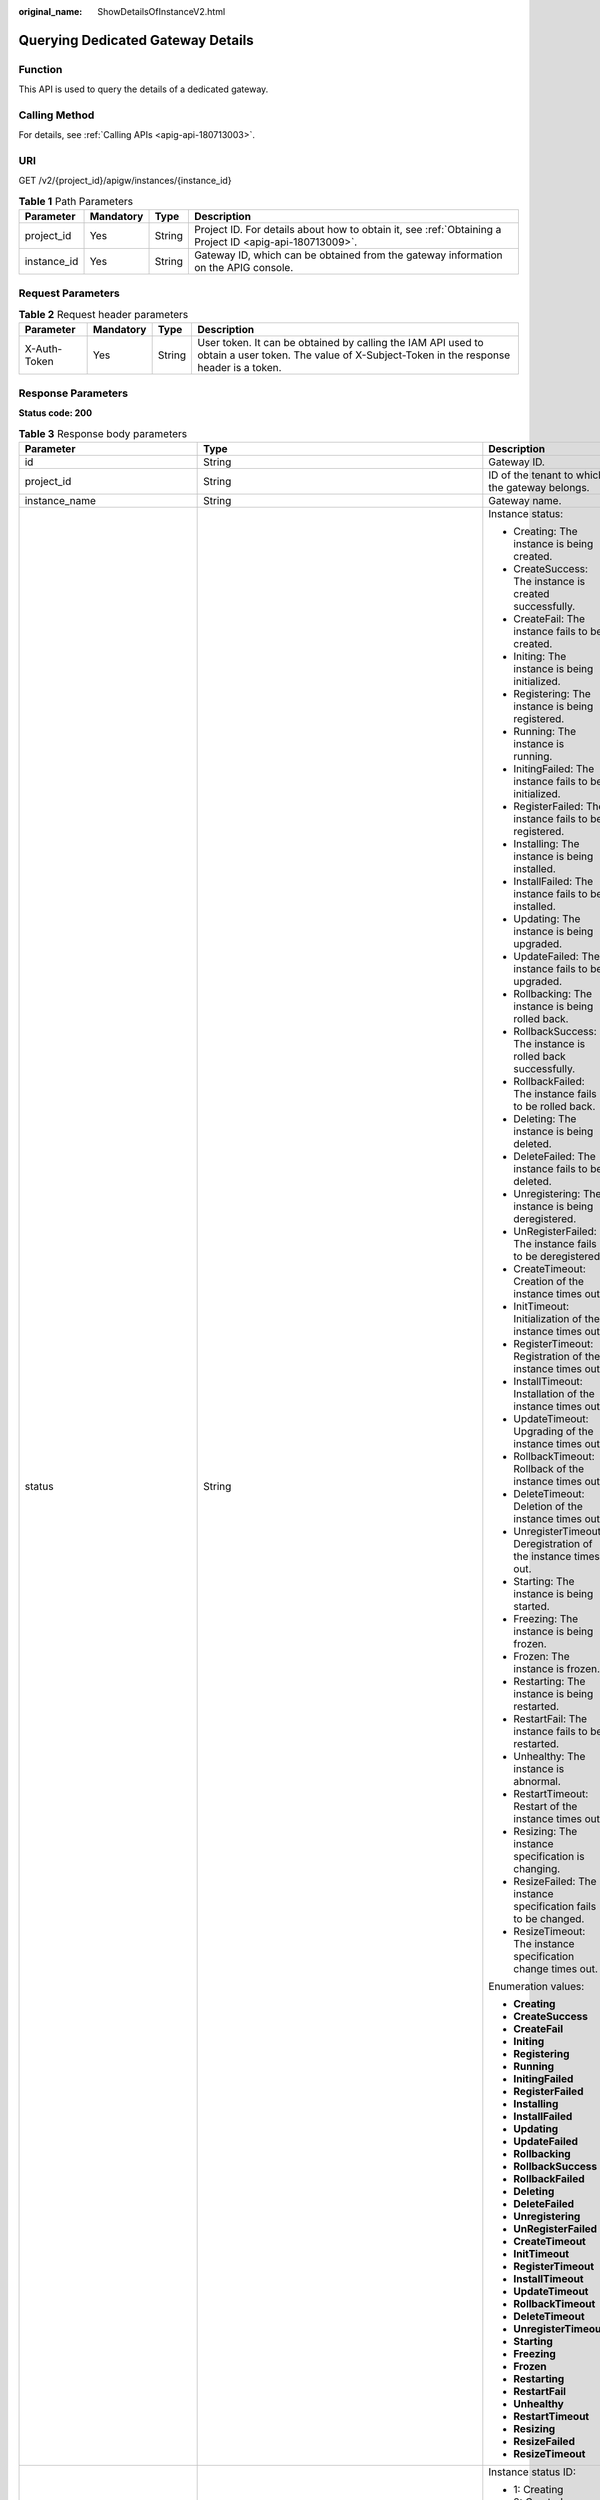 :original_name: ShowDetailsOfInstanceV2.html

.. _ShowDetailsOfInstanceV2:

Querying Dedicated Gateway Details
==================================

Function
--------

This API is used to query the details of a dedicated gateway.

Calling Method
--------------

For details, see :ref:`Calling APIs <apig-api-180713003>`.

URI
---

GET /v2/{project_id}/apigw/instances/{instance_id}

.. table:: **Table 1** Path Parameters

   +-------------+-----------+--------+---------------------------------------------------------------------------------------------------------+
   | Parameter   | Mandatory | Type   | Description                                                                                             |
   +=============+===========+========+=========================================================================================================+
   | project_id  | Yes       | String | Project ID. For details about how to obtain it, see :ref:`Obtaining a Project ID <apig-api-180713009>`. |
   +-------------+-----------+--------+---------------------------------------------------------------------------------------------------------+
   | instance_id | Yes       | String | Gateway ID, which can be obtained from the gateway information on the APIG console.                     |
   +-------------+-----------+--------+---------------------------------------------------------------------------------------------------------+

Request Parameters
------------------

.. table:: **Table 2** Request header parameters

   +--------------+-----------+--------+----------------------------------------------------------------------------------------------------------------------------------------------------+
   | Parameter    | Mandatory | Type   | Description                                                                                                                                        |
   +==============+===========+========+====================================================================================================================================================+
   | X-Auth-Token | Yes       | String | User token. It can be obtained by calling the IAM API used to obtain a user token. The value of X-Subject-Token in the response header is a token. |
   +--------------+-----------+--------+----------------------------------------------------------------------------------------------------------------------------------------------------+

Response Parameters
-------------------

**Status code: 200**

.. table:: **Table 3** Response body parameters

   +---------------------------------+-----------------------------------------------------------------------------------------------+----------------------------------------------------------------------------------------------------------------------------------------------------------------------------------------------------------------------------------------------------------------------------------------------------------+
   | Parameter                       | Type                                                                                          | Description                                                                                                                                                                                                                                                                                              |
   +=================================+===============================================================================================+==========================================================================================================================================================================================================================================================================================================+
   | id                              | String                                                                                        | Gateway ID.                                                                                                                                                                                                                                                                                              |
   +---------------------------------+-----------------------------------------------------------------------------------------------+----------------------------------------------------------------------------------------------------------------------------------------------------------------------------------------------------------------------------------------------------------------------------------------------------------+
   | project_id                      | String                                                                                        | ID of the tenant to which the gateway belongs.                                                                                                                                                                                                                                                           |
   +---------------------------------+-----------------------------------------------------------------------------------------------+----------------------------------------------------------------------------------------------------------------------------------------------------------------------------------------------------------------------------------------------------------------------------------------------------------+
   | instance_name                   | String                                                                                        | Gateway name.                                                                                                                                                                                                                                                                                            |
   +---------------------------------+-----------------------------------------------------------------------------------------------+----------------------------------------------------------------------------------------------------------------------------------------------------------------------------------------------------------------------------------------------------------------------------------------------------------+
   | status                          | String                                                                                        | Instance status:                                                                                                                                                                                                                                                                                         |
   |                                 |                                                                                               |                                                                                                                                                                                                                                                                                                          |
   |                                 |                                                                                               | -  Creating: The instance is being created.                                                                                                                                                                                                                                                              |
   |                                 |                                                                                               | -  CreateSuccess: The instance is created successfully.                                                                                                                                                                                                                                                  |
   |                                 |                                                                                               | -  CreateFail: The instance fails to be created.                                                                                                                                                                                                                                                         |
   |                                 |                                                                                               | -  Initing: The instance is being initialized.                                                                                                                                                                                                                                                           |
   |                                 |                                                                                               | -  Registering: The instance is being registered.                                                                                                                                                                                                                                                        |
   |                                 |                                                                                               | -  Running: The instance is running.                                                                                                                                                                                                                                                                     |
   |                                 |                                                                                               | -  InitingFailed: The instance fails to be initialized.                                                                                                                                                                                                                                                  |
   |                                 |                                                                                               | -  RegisterFailed: The instance fails to be registered.                                                                                                                                                                                                                                                  |
   |                                 |                                                                                               | -  Installing: The instance is being installed.                                                                                                                                                                                                                                                          |
   |                                 |                                                                                               | -  InstallFailed: The instance fails to be installed.                                                                                                                                                                                                                                                    |
   |                                 |                                                                                               | -  Updating: The instance is being upgraded.                                                                                                                                                                                                                                                             |
   |                                 |                                                                                               | -  UpdateFailed: The instance fails to be upgraded.                                                                                                                                                                                                                                                      |
   |                                 |                                                                                               | -  Rollbacking: The instance is being rolled back.                                                                                                                                                                                                                                                       |
   |                                 |                                                                                               | -  RollbackSuccess: The instance is rolled back successfully.                                                                                                                                                                                                                                            |
   |                                 |                                                                                               | -  RollbackFailed: The instance fails to be rolled back.                                                                                                                                                                                                                                                 |
   |                                 |                                                                                               | -  Deleting: The instance is being deleted.                                                                                                                                                                                                                                                              |
   |                                 |                                                                                               | -  DeleteFailed: The instance fails to be deleted.                                                                                                                                                                                                                                                       |
   |                                 |                                                                                               | -  Unregistering: The instance is being deregistered.                                                                                                                                                                                                                                                    |
   |                                 |                                                                                               | -  UnRegisterFailed: The instance fails to be deregistered.                                                                                                                                                                                                                                              |
   |                                 |                                                                                               | -  CreateTimeout: Creation of the instance times out.                                                                                                                                                                                                                                                    |
   |                                 |                                                                                               | -  InitTimeout: Initialization of the instance times out.                                                                                                                                                                                                                                                |
   |                                 |                                                                                               | -  RegisterTimeout: Registration of the instance times out.                                                                                                                                                                                                                                              |
   |                                 |                                                                                               | -  InstallTimeout: Installation of the instance times out.                                                                                                                                                                                                                                               |
   |                                 |                                                                                               | -  UpdateTimeout: Upgrading of the instance times out.                                                                                                                                                                                                                                                   |
   |                                 |                                                                                               | -  RollbackTimeout: Rollback of the instance times out.                                                                                                                                                                                                                                                  |
   |                                 |                                                                                               | -  DeleteTimeout: Deletion of the instance times out.                                                                                                                                                                                                                                                    |
   |                                 |                                                                                               | -  UnregisterTimeout: Deregistration of the instance times out.                                                                                                                                                                                                                                          |
   |                                 |                                                                                               | -  Starting: The instance is being started.                                                                                                                                                                                                                                                              |
   |                                 |                                                                                               | -  Freezing: The instance is being frozen.                                                                                                                                                                                                                                                               |
   |                                 |                                                                                               | -  Frozen: The instance is frozen.                                                                                                                                                                                                                                                                       |
   |                                 |                                                                                               | -  Restarting: The instance is being restarted.                                                                                                                                                                                                                                                          |
   |                                 |                                                                                               | -  RestartFail: The instance fails to be restarted.                                                                                                                                                                                                                                                      |
   |                                 |                                                                                               | -  Unhealthy: The instance is abnormal.                                                                                                                                                                                                                                                                  |
   |                                 |                                                                                               | -  RestartTimeout: Restart of the instance times out.                                                                                                                                                                                                                                                    |
   |                                 |                                                                                               | -  Resizing: The instance specification is changing.                                                                                                                                                                                                                                                     |
   |                                 |                                                                                               | -  ResizeFailed: The instance specification fails to be changed.                                                                                                                                                                                                                                         |
   |                                 |                                                                                               | -  ResizeTimeout: The instance specification change times out.                                                                                                                                                                                                                                           |
   |                                 |                                                                                               |                                                                                                                                                                                                                                                                                                          |
   |                                 |                                                                                               | Enumeration values:                                                                                                                                                                                                                                                                                      |
   |                                 |                                                                                               |                                                                                                                                                                                                                                                                                                          |
   |                                 |                                                                                               | -  **Creating**                                                                                                                                                                                                                                                                                          |
   |                                 |                                                                                               | -  **CreateSuccess**                                                                                                                                                                                                                                                                                     |
   |                                 |                                                                                               | -  **CreateFail**                                                                                                                                                                                                                                                                                        |
   |                                 |                                                                                               | -  **Initing**                                                                                                                                                                                                                                                                                           |
   |                                 |                                                                                               | -  **Registering**                                                                                                                                                                                                                                                                                       |
   |                                 |                                                                                               | -  **Running**                                                                                                                                                                                                                                                                                           |
   |                                 |                                                                                               | -  **InitingFailed**                                                                                                                                                                                                                                                                                     |
   |                                 |                                                                                               | -  **RegisterFailed**                                                                                                                                                                                                                                                                                    |
   |                                 |                                                                                               | -  **Installing**                                                                                                                                                                                                                                                                                        |
   |                                 |                                                                                               | -  **InstallFailed**                                                                                                                                                                                                                                                                                     |
   |                                 |                                                                                               | -  **Updating**                                                                                                                                                                                                                                                                                          |
   |                                 |                                                                                               | -  **UpdateFailed**                                                                                                                                                                                                                                                                                      |
   |                                 |                                                                                               | -  **Rollbacking**                                                                                                                                                                                                                                                                                       |
   |                                 |                                                                                               | -  **RollbackSuccess**                                                                                                                                                                                                                                                                                   |
   |                                 |                                                                                               | -  **RollbackFailed**                                                                                                                                                                                                                                                                                    |
   |                                 |                                                                                               | -  **Deleting**                                                                                                                                                                                                                                                                                          |
   |                                 |                                                                                               | -  **DeleteFailed**                                                                                                                                                                                                                                                                                      |
   |                                 |                                                                                               | -  **Unregistering**                                                                                                                                                                                                                                                                                     |
   |                                 |                                                                                               | -  **UnRegisterFailed**                                                                                                                                                                                                                                                                                  |
   |                                 |                                                                                               | -  **CreateTimeout**                                                                                                                                                                                                                                                                                     |
   |                                 |                                                                                               | -  **InitTimeout**                                                                                                                                                                                                                                                                                       |
   |                                 |                                                                                               | -  **RegisterTimeout**                                                                                                                                                                                                                                                                                   |
   |                                 |                                                                                               | -  **InstallTimeout**                                                                                                                                                                                                                                                                                    |
   |                                 |                                                                                               | -  **UpdateTimeout**                                                                                                                                                                                                                                                                                     |
   |                                 |                                                                                               | -  **RollbackTimeout**                                                                                                                                                                                                                                                                                   |
   |                                 |                                                                                               | -  **DeleteTimeout**                                                                                                                                                                                                                                                                                     |
   |                                 |                                                                                               | -  **UnregisterTimeout**                                                                                                                                                                                                                                                                                 |
   |                                 |                                                                                               | -  **Starting**                                                                                                                                                                                                                                                                                          |
   |                                 |                                                                                               | -  **Freezing**                                                                                                                                                                                                                                                                                          |
   |                                 |                                                                                               | -  **Frozen**                                                                                                                                                                                                                                                                                            |
   |                                 |                                                                                               | -  **Restarting**                                                                                                                                                                                                                                                                                        |
   |                                 |                                                                                               | -  **RestartFail**                                                                                                                                                                                                                                                                                       |
   |                                 |                                                                                               | -  **Unhealthy**                                                                                                                                                                                                                                                                                         |
   |                                 |                                                                                               | -  **RestartTimeout**                                                                                                                                                                                                                                                                                    |
   |                                 |                                                                                               | -  **Resizing**                                                                                                                                                                                                                                                                                          |
   |                                 |                                                                                               | -  **ResizeFailed**                                                                                                                                                                                                                                                                                      |
   |                                 |                                                                                               | -  **ResizeTimeout**                                                                                                                                                                                                                                                                                     |
   +---------------------------------+-----------------------------------------------------------------------------------------------+----------------------------------------------------------------------------------------------------------------------------------------------------------------------------------------------------------------------------------------------------------------------------------------------------------+
   | instance_status                 | Integer                                                                                       | Instance status ID:                                                                                                                                                                                                                                                                                      |
   |                                 |                                                                                               |                                                                                                                                                                                                                                                                                                          |
   |                                 |                                                                                               | -  1: Creating                                                                                                                                                                                                                                                                                           |
   |                                 |                                                                                               | -  2: Created successfully                                                                                                                                                                                                                                                                               |
   |                                 |                                                                                               | -  3: Creation failed                                                                                                                                                                                                                                                                                    |
   |                                 |                                                                                               | -  4: Initializing                                                                                                                                                                                                                                                                                       |
   |                                 |                                                                                               | -  5: Registering                                                                                                                                                                                                                                                                                        |
   |                                 |                                                                                               | -  6: Running                                                                                                                                                                                                                                                                                            |
   |                                 |                                                                                               | -  7: Initialization failed                                                                                                                                                                                                                                                                              |
   |                                 |                                                                                               | -  8: Registration failed                                                                                                                                                                                                                                                                                |
   |                                 |                                                                                               | -  10: Installing                                                                                                                                                                                                                                                                                        |
   |                                 |                                                                                               | -  11: Installation failed                                                                                                                                                                                                                                                                               |
   |                                 |                                                                                               | -  12: Upgrading                                                                                                                                                                                                                                                                                         |
   |                                 |                                                                                               | -  13: Upgrade failed                                                                                                                                                                                                                                                                                    |
   |                                 |                                                                                               | -  20: Rolling back                                                                                                                                                                                                                                                                                      |
   |                                 |                                                                                               | -  21: Rolled back                                                                                                                                                                                                                                                                                       |
   |                                 |                                                                                               | -  22: Rollback failed                                                                                                                                                                                                                                                                                   |
   |                                 |                                                                                               | -  23: Deleting                                                                                                                                                                                                                                                                                          |
   |                                 |                                                                                               | -  24: Deletion failed                                                                                                                                                                                                                                                                                   |
   |                                 |                                                                                               | -  25: Deregistering                                                                                                                                                                                                                                                                                     |
   |                                 |                                                                                               | -  26: Deregistration failed                                                                                                                                                                                                                                                                             |
   |                                 |                                                                                               | -  27: Creation timed out                                                                                                                                                                                                                                                                                |
   |                                 |                                                                                               | -  28: Initialization timed out                                                                                                                                                                                                                                                                          |
   |                                 |                                                                                               | -  29: Registration timed out                                                                                                                                                                                                                                                                            |
   |                                 |                                                                                               | -  30: Installation timed out                                                                                                                                                                                                                                                                            |
   |                                 |                                                                                               | -  31: Upgrade timed out                                                                                                                                                                                                                                                                                 |
   |                                 |                                                                                               | -  32: Rollback timed out                                                                                                                                                                                                                                                                                |
   |                                 |                                                                                               | -  33: Deletion timed out                                                                                                                                                                                                                                                                                |
   |                                 |                                                                                               | -  34: Deregistration timed out                                                                                                                                                                                                                                                                          |
   |                                 |                                                                                               | -  35: Starting                                                                                                                                                                                                                                                                                          |
   |                                 |                                                                                               | -  36: Freezing                                                                                                                                                                                                                                                                                          |
   |                                 |                                                                                               | -  37: Frozen                                                                                                                                                                                                                                                                                            |
   |                                 |                                                                                               | -  38: Restarting                                                                                                                                                                                                                                                                                        |
   |                                 |                                                                                               | -  39: Restart failed                                                                                                                                                                                                                                                                                    |
   |                                 |                                                                                               | -  40: Abnormal                                                                                                                                                                                                                                                                                          |
   |                                 |                                                                                               | -  41: Restart timed out                                                                                                                                                                                                                                                                                 |
   |                                 |                                                                                               | -  42: Changing specification                                                                                                                                                                                                                                                                            |
   |                                 |                                                                                               | -  43: Specification change failed                                                                                                                                                                                                                                                                       |
   |                                 |                                                                                               | -  44: Specification change timed out                                                                                                                                                                                                                                                                    |
   |                                 |                                                                                               |                                                                                                                                                                                                                                                                                                          |
   |                                 |                                                                                               | Enumeration values:                                                                                                                                                                                                                                                                                      |
   |                                 |                                                                                               |                                                                                                                                                                                                                                                                                                          |
   |                                 |                                                                                               | -  **1**                                                                                                                                                                                                                                                                                                 |
   |                                 |                                                                                               | -  **2**                                                                                                                                                                                                                                                                                                 |
   |                                 |                                                                                               | -  **3**                                                                                                                                                                                                                                                                                                 |
   |                                 |                                                                                               | -  **4**                                                                                                                                                                                                                                                                                                 |
   |                                 |                                                                                               | -  **5**                                                                                                                                                                                                                                                                                                 |
   |                                 |                                                                                               | -  **6**                                                                                                                                                                                                                                                                                                 |
   |                                 |                                                                                               | -  **7**                                                                                                                                                                                                                                                                                                 |
   |                                 |                                                                                               | -  **8**                                                                                                                                                                                                                                                                                                 |
   |                                 |                                                                                               | -  **10**                                                                                                                                                                                                                                                                                                |
   |                                 |                                                                                               | -  **11**                                                                                                                                                                                                                                                                                                |
   |                                 |                                                                                               | -  **12**                                                                                                                                                                                                                                                                                                |
   |                                 |                                                                                               | -  **13**                                                                                                                                                                                                                                                                                                |
   |                                 |                                                                                               | -  **20**                                                                                                                                                                                                                                                                                                |
   |                                 |                                                                                               | -  **21**                                                                                                                                                                                                                                                                                                |
   |                                 |                                                                                               | -  **22**                                                                                                                                                                                                                                                                                                |
   |                                 |                                                                                               | -  **23**                                                                                                                                                                                                                                                                                                |
   |                                 |                                                                                               | -  **24**                                                                                                                                                                                                                                                                                                |
   |                                 |                                                                                               | -  **25**                                                                                                                                                                                                                                                                                                |
   |                                 |                                                                                               | -  **26**                                                                                                                                                                                                                                                                                                |
   |                                 |                                                                                               | -  **27**                                                                                                                                                                                                                                                                                                |
   |                                 |                                                                                               | -  **28**                                                                                                                                                                                                                                                                                                |
   |                                 |                                                                                               | -  **29**                                                                                                                                                                                                                                                                                                |
   |                                 |                                                                                               | -  **30**                                                                                                                                                                                                                                                                                                |
   |                                 |                                                                                               | -  **31**                                                                                                                                                                                                                                                                                                |
   |                                 |                                                                                               | -  **32**                                                                                                                                                                                                                                                                                                |
   |                                 |                                                                                               | -  **33**                                                                                                                                                                                                                                                                                                |
   |                                 |                                                                                               | -  **34**                                                                                                                                                                                                                                                                                                |
   |                                 |                                                                                               | -  **35**                                                                                                                                                                                                                                                                                                |
   |                                 |                                                                                               | -  **36**                                                                                                                                                                                                                                                                                                |
   |                                 |                                                                                               | -  **37**                                                                                                                                                                                                                                                                                                |
   |                                 |                                                                                               | -  **38**                                                                                                                                                                                                                                                                                                |
   |                                 |                                                                                               | -  **39**                                                                                                                                                                                                                                                                                                |
   |                                 |                                                                                               | -  **40**                                                                                                                                                                                                                                                                                                |
   |                                 |                                                                                               | -  **41**                                                                                                                                                                                                                                                                                                |
   |                                 |                                                                                               | -  **42**                                                                                                                                                                                                                                                                                                |
   |                                 |                                                                                               | -  **43**                                                                                                                                                                                                                                                                                                |
   |                                 |                                                                                               | -  **44**                                                                                                                                                                                                                                                                                                |
   +---------------------------------+-----------------------------------------------------------------------------------------------+----------------------------------------------------------------------------------------------------------------------------------------------------------------------------------------------------------------------------------------------------------------------------------------------------------+
   | type                            | String                                                                                        | Gateway type.                                                                                                                                                                                                                                                                                            |
   |                                 |                                                                                               |                                                                                                                                                                                                                                                                                                          |
   |                                 |                                                                                               | The default value is apig.                                                                                                                                                                                                                                                                               |
   +---------------------------------+-----------------------------------------------------------------------------------------------+----------------------------------------------------------------------------------------------------------------------------------------------------------------------------------------------------------------------------------------------------------------------------------------------------------+
   | spec                            | String                                                                                        | Gateway edition.                                                                                                                                                                                                                                                                                         |
   |                                 |                                                                                               |                                                                                                                                                                                                                                                                                                          |
   |                                 |                                                                                               | -  BASIC                                                                                                                                                                                                                                                                                                 |
   |                                 |                                                                                               | -  PROFESSIONAL                                                                                                                                                                                                                                                                                          |
   |                                 |                                                                                               | -  ENTERPRISE                                                                                                                                                                                                                                                                                            |
   |                                 |                                                                                               | -  PLATINUM                                                                                                                                                                                                                                                                                              |
   |                                 |                                                                                               |                                                                                                                                                                                                                                                                                                          |
   |                                 |                                                                                               | Enumeration values:                                                                                                                                                                                                                                                                                      |
   |                                 |                                                                                               |                                                                                                                                                                                                                                                                                                          |
   |                                 |                                                                                               | -  **BASIC**                                                                                                                                                                                                                                                                                             |
   |                                 |                                                                                               | -  **PROFESSIONAL**                                                                                                                                                                                                                                                                                      |
   |                                 |                                                                                               | -  **ENTERPRISE**                                                                                                                                                                                                                                                                                        |
   |                                 |                                                                                               | -  **PLATINUM**                                                                                                                                                                                                                                                                                          |
   +---------------------------------+-----------------------------------------------------------------------------------------------+----------------------------------------------------------------------------------------------------------------------------------------------------------------------------------------------------------------------------------------------------------------------------------------------------------+
   | create_time                     | Long                                                                                          | Time when the gateway is created. The time is in the Unix timestamp format.                                                                                                                                                                                                                              |
   +---------------------------------+-----------------------------------------------------------------------------------------------+----------------------------------------------------------------------------------------------------------------------------------------------------------------------------------------------------------------------------------------------------------------------------------------------------------+
   | enterprise_project_id           | String                                                                                        | Enterprise project ID. This parameter is required for an enterprise account.                                                                                                                                                                                                                             |
   +---------------------------------+-----------------------------------------------------------------------------------------------+----------------------------------------------------------------------------------------------------------------------------------------------------------------------------------------------------------------------------------------------------------------------------------------------------------+
   | eip_address                     | String                                                                                        | EIP bound to the gateway.                                                                                                                                                                                                                                                                                |
   +---------------------------------+-----------------------------------------------------------------------------------------------+----------------------------------------------------------------------------------------------------------------------------------------------------------------------------------------------------------------------------------------------------------------------------------------------------------+
   | charging_mode                   | Integer                                                                                       | Billing mode of the gateway.                                                                                                                                                                                                                                                                             |
   |                                 |                                                                                               |                                                                                                                                                                                                                                                                                                          |
   |                                 |                                                                                               | -  0: pay-per-use                                                                                                                                                                                                                                                                                        |
   |                                 |                                                                                               | -  1: This parameter is not used currently.                                                                                                                                                                                                                                                              |
   |                                 |                                                                                               |                                                                                                                                                                                                                                                                                                          |
   |                                 |                                                                                               | Enumeration values:                                                                                                                                                                                                                                                                                      |
   |                                 |                                                                                               |                                                                                                                                                                                                                                                                                                          |
   |                                 |                                                                                               | -  **0**                                                                                                                                                                                                                                                                                                 |
   |                                 |                                                                                               | -  **1**                                                                                                                                                                                                                                                                                                 |
   +---------------------------------+-----------------------------------------------------------------------------------------------+----------------------------------------------------------------------------------------------------------------------------------------------------------------------------------------------------------------------------------------------------------------------------------------------------------+
   | cbc_metadata                    | String                                                                                        | This parameter is not used currently.                                                                                                                                                                                                                                                                    |
   +---------------------------------+-----------------------------------------------------------------------------------------------+----------------------------------------------------------------------------------------------------------------------------------------------------------------------------------------------------------------------------------------------------------------------------------------------------------+
   | loadbalancer_provider           | String                                                                                        | Type of the load balancer used by the gateway.                                                                                                                                                                                                                                                           |
   |                                 |                                                                                               |                                                                                                                                                                                                                                                                                                          |
   |                                 |                                                                                               | -  ELB                                                                                                                                                                                                                                                                                                   |
   |                                 |                                                                                               |                                                                                                                                                                                                                                                                                                          |
   |                                 |                                                                                               | Enumeration values:                                                                                                                                                                                                                                                                                      |
   |                                 |                                                                                               |                                                                                                                                                                                                                                                                                                          |
   |                                 |                                                                                               | -  **elb**                                                                                                                                                                                                                                                                                               |
   +---------------------------------+-----------------------------------------------------------------------------------------------+----------------------------------------------------------------------------------------------------------------------------------------------------------------------------------------------------------------------------------------------------------------------------------------------------------+
   | cbc_operation_locks             | Array of :ref:`CbcOperationLock <showdetailsofinstancev2__response_cbcoperationlock>` objects | Cloud operations restriction lock.                                                                                                                                                                                                                                                                       |
   |                                 |                                                                                               |                                                                                                                                                                                                                                                                                                          |
   |                                 |                                                                                               | This parameter is not used currently.                                                                                                                                                                                                                                                                    |
   +---------------------------------+-----------------------------------------------------------------------------------------------+----------------------------------------------------------------------------------------------------------------------------------------------------------------------------------------------------------------------------------------------------------------------------------------------------------+
   | description                     | String                                                                                        | Description about the gateway.                                                                                                                                                                                                                                                                           |
   +---------------------------------+-----------------------------------------------------------------------------------------------+----------------------------------------------------------------------------------------------------------------------------------------------------------------------------------------------------------------------------------------------------------------------------------------------------------+
   | vpc_id                          | String                                                                                        | VPC ID.                                                                                                                                                                                                                                                                                                  |
   |                                 |                                                                                               |                                                                                                                                                                                                                                                                                                          |
   |                                 |                                                                                               | You can obtain it in either of the following ways:                                                                                                                                                                                                                                                       |
   |                                 |                                                                                               |                                                                                                                                                                                                                                                                                                          |
   |                                 |                                                                                               | -  Method 1: Log in to the VPC console, and click the name of a VPC to view the VPC ID on the displayed details page.                                                                                                                                                                                    |
   |                                 |                                                                                               | -  Method 2: Call the corresponding VPC API. For details, see section "Querying VPCs" in the VPC API Reference.                                                                                                                                                                                          |
   +---------------------------------+-----------------------------------------------------------------------------------------------+----------------------------------------------------------------------------------------------------------------------------------------------------------------------------------------------------------------------------------------------------------------------------------------------------------+
   | subnet_id                       | String                                                                                        | Subnet network ID.                                                                                                                                                                                                                                                                                       |
   |                                 |                                                                                               |                                                                                                                                                                                                                                                                                                          |
   |                                 |                                                                                               | You can obtain it in either of the following ways:                                                                                                                                                                                                                                                       |
   |                                 |                                                                                               |                                                                                                                                                                                                                                                                                                          |
   |                                 |                                                                                               | -  Method 1: Log in to the VPC console and click the target subnet on the Subnets page. You can view the network ID on the displayed page.                                                                                                                                                               |
   |                                 |                                                                                               | -  Method 2: Call the corresponding VPC API. For details, see section "Querying Subnets" in the VPC API Reference.                                                                                                                                                                                       |
   +---------------------------------+-----------------------------------------------------------------------------------------------+----------------------------------------------------------------------------------------------------------------------------------------------------------------------------------------------------------------------------------------------------------------------------------------------------------+
   | security_group_id               | String                                                                                        | ID of the security group to which the gateway belongs.                                                                                                                                                                                                                                                   |
   |                                 |                                                                                               |                                                                                                                                                                                                                                                                                                          |
   |                                 |                                                                                               | You can obtain it in either of the following ways:                                                                                                                                                                                                                                                       |
   |                                 |                                                                                               |                                                                                                                                                                                                                                                                                                          |
   |                                 |                                                                                               | -  Method 1: Log in to the VPC console. Choose Access Control > Security Groups in the navigation pane. On the Security Groups page, click the target security group. Then view the security group ID on the displayed page.                                                                             |
   |                                 |                                                                                               | -  Method 2: Call the corresponding VPC API. For details, see section "Querying Security Groups" in the VPC API Reference.                                                                                                                                                                               |
   +---------------------------------+-----------------------------------------------------------------------------------------------+----------------------------------------------------------------------------------------------------------------------------------------------------------------------------------------------------------------------------------------------------------------------------------------------------------+
   | maintain_begin                  | String                                                                                        | Start time of the maintenance time window. It must be in the format "xx:00:00". The value of xx can be 02, 06, 10, 14, 18, or 22.                                                                                                                                                                        |
   |                                 |                                                                                               |                                                                                                                                                                                                                                                                                                          |
   |                                 |                                                                                               | During the maintenance time period, the O&M personnel can perform maintenance operations on the gateway. During maintenance, services can still be used, but occasionally there may be temporary service interruptions. Scheduled maintenance occurs infrequently (typically once every several months). |
   +---------------------------------+-----------------------------------------------------------------------------------------------+----------------------------------------------------------------------------------------------------------------------------------------------------------------------------------------------------------------------------------------------------------------------------------------------------------+
   | maintain_end                    | String                                                                                        | End time of the maintenance time window. It must be in the format "xx:00:00". There is a 4-hour difference between the start time and end time.                                                                                                                                                          |
   |                                 |                                                                                               |                                                                                                                                                                                                                                                                                                          |
   |                                 |                                                                                               | During the maintenance time period, the O&M personnel can perform maintenance operations on the gateway. During maintenance, services can still be used, but occasionally there may be temporary service interruptions. Scheduled maintenance occurs infrequently (typically once every several months). |
   +---------------------------------+-----------------------------------------------------------------------------------------------+----------------------------------------------------------------------------------------------------------------------------------------------------------------------------------------------------------------------------------------------------------------------------------------------------------+
   | ingress_ip                      | String                                                                                        | VPC ingress address.                                                                                                                                                                                                                                                                                     |
   +---------------------------------+-----------------------------------------------------------------------------------------------+----------------------------------------------------------------------------------------------------------------------------------------------------------------------------------------------------------------------------------------------------------------------------------------------------------+
   | ingress_ip_v6                   | String                                                                                        | VPC access address (IPv6).                                                                                                                                                                                                                                                                               |
   |                                 |                                                                                               |                                                                                                                                                                                                                                                                                                          |
   |                                 |                                                                                               | Currently, this parameter is not supported.                                                                                                                                                                                                                                                              |
   +---------------------------------+-----------------------------------------------------------------------------------------------+----------------------------------------------------------------------------------------------------------------------------------------------------------------------------------------------------------------------------------------------------------------------------------------------------------+
   | user_id                         | String                                                                                        | ID of the account to which the gateway belongs.                                                                                                                                                                                                                                                          |
   +---------------------------------+-----------------------------------------------------------------------------------------------+----------------------------------------------------------------------------------------------------------------------------------------------------------------------------------------------------------------------------------------------------------------------------------------------------------+
   | nat_eip_address                 | String                                                                                        | IP address for public outbound access.                                                                                                                                                                                                                                                                   |
   +---------------------------------+-----------------------------------------------------------------------------------------------+----------------------------------------------------------------------------------------------------------------------------------------------------------------------------------------------------------------------------------------------------------------------------------------------------------+
   | bandwidth_size                  | Integer                                                                                       | Outbound access bandwidth.                                                                                                                                                                                                                                                                               |
   +---------------------------------+-----------------------------------------------------------------------------------------------+----------------------------------------------------------------------------------------------------------------------------------------------------------------------------------------------------------------------------------------------------------------------------------------------------------+
   | bandwidth_charging_mode         | String                                                                                        | Billing mode of the public outbound access bandwidth.                                                                                                                                                                                                                                                    |
   +---------------------------------+-----------------------------------------------------------------------------------------------+----------------------------------------------------------------------------------------------------------------------------------------------------------------------------------------------------------------------------------------------------------------------------------------------------------+
   | available_zone_ids              | String                                                                                        | AZ.                                                                                                                                                                                                                                                                                                      |
   +---------------------------------+-----------------------------------------------------------------------------------------------+----------------------------------------------------------------------------------------------------------------------------------------------------------------------------------------------------------------------------------------------------------------------------------------------------------+
   | instance_version                | String                                                                                        | Gateway version.                                                                                                                                                                                                                                                                                         |
   +---------------------------------+-----------------------------------------------------------------------------------------------+----------------------------------------------------------------------------------------------------------------------------------------------------------------------------------------------------------------------------------------------------------------------------------------------------------+
   | virsubnet_id                    | String                                                                                        | Subnet network ID.                                                                                                                                                                                                                                                                                       |
   |                                 |                                                                                               |                                                                                                                                                                                                                                                                                                          |
   |                                 |                                                                                               | Currently, this parameter is not supported.                                                                                                                                                                                                                                                              |
   +---------------------------------+-----------------------------------------------------------------------------------------------+----------------------------------------------------------------------------------------------------------------------------------------------------------------------------------------------------------------------------------------------------------------------------------------------------------+
   | roma_eip_address                | String                                                                                        | ROMA EIP.                                                                                                                                                                                                                                                                                                |
   |                                 |                                                                                               |                                                                                                                                                                                                                                                                                                          |
   |                                 |                                                                                               | Currently, this parameter is not supported.                                                                                                                                                                                                                                                              |
   +---------------------------------+-----------------------------------------------------------------------------------------------+----------------------------------------------------------------------------------------------------------------------------------------------------------------------------------------------------------------------------------------------------------------------------------------------------------+
   | listeners                       | Object                                                                                        | Listener information.                                                                                                                                                                                                                                                                                    |
   |                                 |                                                                                               |                                                                                                                                                                                                                                                                                                          |
   |                                 |                                                                                               | Currently, this parameter is not supported.                                                                                                                                                                                                                                                              |
   +---------------------------------+-----------------------------------------------------------------------------------------------+----------------------------------------------------------------------------------------------------------------------------------------------------------------------------------------------------------------------------------------------------------------------------------------------------------+
   | supported_features              | Array of strings                                                                              | Supported features.                                                                                                                                                                                                                                                                                      |
   +---------------------------------+-----------------------------------------------------------------------------------------------+----------------------------------------------------------------------------------------------------------------------------------------------------------------------------------------------------------------------------------------------------------------------------------------------------------+
   | endpoint_service                | :ref:`EndpointService <showdetailsofinstancev2__response_endpointservice>` object             | VPC endpoint service details.                                                                                                                                                                                                                                                                            |
   |                                 |                                                                                               |                                                                                                                                                                                                                                                                                                          |
   |                                 |                                                                                               | This parameter will be deprecated. Use endpoint_services instead.                                                                                                                                                                                                                                        |
   +---------------------------------+-----------------------------------------------------------------------------------------------+----------------------------------------------------------------------------------------------------------------------------------------------------------------------------------------------------------------------------------------------------------------------------------------------------------+
   | endpoint_services               | Array of :ref:`EndpointService <showdetailsofinstancev2__response_endpointservice>` objects   | VPC endpoint services.                                                                                                                                                                                                                                                                                   |
   +---------------------------------+-----------------------------------------------------------------------------------------------+----------------------------------------------------------------------------------------------------------------------------------------------------------------------------------------------------------------------------------------------------------------------------------------------------------+
   | node_ips                        | :ref:`NodeIps <showdetailsofinstancev2__response_nodeips>` object                             | VPC endpoint ID.                                                                                                                                                                                                                                                                                         |
   +---------------------------------+-----------------------------------------------------------------------------------------------+----------------------------------------------------------------------------------------------------------------------------------------------------------------------------------------------------------------------------------------------------------------------------------------------------------+
   | publicips                       | Array of :ref:`IpDetails <showdetailsofinstancev2__response_ipdetails>` objects               | Public inbound access addresses.                                                                                                                                                                                                                                                                         |
   +---------------------------------+-----------------------------------------------------------------------------------------------+----------------------------------------------------------------------------------------------------------------------------------------------------------------------------------------------------------------------------------------------------------------------------------------------------------+
   | privateips                      | Array of :ref:`IpDetails <showdetailsofinstancev2__response_ipdetails>` objects               | Private inbound access addresses.                                                                                                                                                                                                                                                                        |
   +---------------------------------+-----------------------------------------------------------------------------------------------+----------------------------------------------------------------------------------------------------------------------------------------------------------------------------------------------------------------------------------------------------------------------------------------------------------+
   | unreliable_ips                  | Array of strings                                                                              | List of unreliable gateway inbound access IP addresses, to which the subdomain name of the group is not CNAMEd. The DEFAULT group cannot be accessed directly using the IP address in this list.                                                                                                         |
   +---------------------------------+-----------------------------------------------------------------------------------------------+----------------------------------------------------------------------------------------------------------------------------------------------------------------------------------------------------------------------------------------------------------------------------------------------------------+
   | is_releasable                   | Boolean                                                                                       | Whether the gateway can be released.                                                                                                                                                                                                                                                                     |
   |                                 |                                                                                               |                                                                                                                                                                                                                                                                                                          |
   |                                 |                                                                                               | -  true: The gateway can be released.                                                                                                                                                                                                                                                                    |
   |                                 |                                                                                               | -  false: The gateway cannot be released.                                                                                                                                                                                                                                                                |
   +---------------------------------+-----------------------------------------------------------------------------------------------+----------------------------------------------------------------------------------------------------------------------------------------------------------------------------------------------------------------------------------------------------------------------------------------------------------+
   | ingress_bandwidth_charging_mode | String                                                                                        | Billing mode of the public inbound access bandwidth.                                                                                                                                                                                                                                                     |
   +---------------------------------+-----------------------------------------------------------------------------------------------+----------------------------------------------------------------------------------------------------------------------------------------------------------------------------------------------------------------------------------------------------------------------------------------------------------+

.. _showdetailsofinstancev2__response_cbcoperationlock:

.. table:: **Table 4** CbcOperationLock

   +-----------------------+-----------------------+------------------------------------------------------------------------------------------------------------------------------------------------------------------------------------------------------------------+
   | Parameter             | Type                  | Description                                                                                                                                                                                                      |
   +=======================+=======================+==================================================================================================================================================================================================================+
   | lock_scene            | String                | Restriction scenarios:                                                                                                                                                                                           |
   |                       |                       |                                                                                                                                                                                                                  |
   |                       |                       | -  TO_PERIOD_LOCK: Changing the billing mode from pay-per-use to yearly/monthly. In this scenario, deleting resources, changing specifications, and changing from pay-per-use to yearly/monthly are not allowed. |
   |                       |                       | -  SPEC_CHG_LOCK: Changing specifications of the yearly/monthly billing mode. In this scenario, deleting resources and changing specifications are not allowed.                                                  |
   |                       |                       |                                                                                                                                                                                                                  |
   |                       |                       | Enumeration values:                                                                                                                                                                                              |
   |                       |                       |                                                                                                                                                                                                                  |
   |                       |                       | -  **TO_PERIOD_LOCK**                                                                                                                                                                                            |
   |                       |                       | -  **PEC_CHG_LOCK**                                                                                                                                                                                              |
   +-----------------------+-----------------------+------------------------------------------------------------------------------------------------------------------------------------------------------------------------------------------------------------------+
   | lock_source_id        | String                | ID of the object that initiates the restriction                                                                                                                                                                  |
   +-----------------------+-----------------------+------------------------------------------------------------------------------------------------------------------------------------------------------------------------------------------------------------------+

.. _showdetailsofinstancev2__response_endpointservice:

.. table:: **Table 5** EndpointService

   ============ ====== ==========================
   Parameter    Type   Description
   ============ ====== ==========================
   service_name String VPC endpoint service name.
   created_at   String Creation time.
   ============ ====== ==========================

.. _showdetailsofinstancev2__response_nodeips:

.. table:: **Table 6** NodeIps

   ========= ================ ===========================
   Parameter Type             Description
   ========= ================ ===========================
   livedata  Array of strings LiveData node IP addresses.
   shubao    Array of strings Shubao node IP addresses.
   ========= ================ ===========================

.. _showdetailsofinstancev2__response_ipdetails:

.. table:: **Table 7** IpDetails

   ============== ======= ===========
   Parameter      Type    Description
   ============== ======= ===========
   ip_address     String  IP address.
   bandwidth_size Integer Bandwidth.
   ============== ======= ===========

**Status code: 401**

.. table:: **Table 8** Response body parameters

   ========== ====== ==============
   Parameter  Type   Description
   ========== ====== ==============
   error_code String Error code.
   error_msg  String Error message.
   ========== ====== ==============

**Status code: 403**

.. table:: **Table 9** Response body parameters

   ========== ====== ==============
   Parameter  Type   Description
   ========== ====== ==============
   error_code String Error code.
   error_msg  String Error message.
   ========== ====== ==============

**Status code: 404**

.. table:: **Table 10** Response body parameters

   ========== ====== ==============
   Parameter  Type   Description
   ========== ====== ==============
   error_code String Error code.
   error_msg  String Error message.
   ========== ====== ==============

**Status code: 500**

.. table:: **Table 11** Response body parameters

   ========== ====== ==============
   Parameter  Type   Description
   ========== ====== ==============
   error_code String Error code.
   error_msg  String Error message.
   ========== ====== ==============

Example Requests
----------------

None

Example Responses
-----------------

**Status code: 200**

OK

.. code-block::

   {
     "id" : "8dfxxxxxxxxxxxxxxxxxxxxxxxxxx00p",
     "spec" : "BASIC",
     "project_id" : "78xxxxxxxxxxxxxxxxxxxxxxxxxxxxoi",
     "instance_name" : "apig-demo",
     "status" : "Running",
     "instance_status" : 6,
     "eip_address" : null,
     "type" : null,
     "create_time" : 1635890506328,
     "charging_mode" : 0,
     "enterprise_project_id" : "0",
     "loadbalancer_provider" : "elb",
     "description" : "test create instance",
     "instance_version" : "acc6d368a3cb4d47840380bf62b0ab32",
     "available_zone_ids" : "[xx-xxx-7a, xx-xxx-7b]",
     "user_id" : "e966ff7227ef4df49df7d57aaf00f8ed",
     "vpc_id" : "0402ea19-5457-4032-9d1b-eb48b98f6c66",
     "subnet_id" : "a3bd29e4-d5bc-414c-a79a-1f35ee4ead88",
     "virsubnet_id" : "a3bd29e4-d5bc-414c-a79a-1f35ee4ead88",
     "security_group_id" : "4b95a790-5cfc-463d-8de5-42199e55371c",
     "maintain_begin" : "22:00:00",
     "maintain_end" : "02:00:00",
     "ingress_ip" : "192.168.0.152",
     "ingress_ip_v6" : null,
     "nat_eip_address" : "xxx.xxx.xxx.xxx",
     "roma_eip_address" : null,
     "bandwidth_size" : 5,
     "bandwidth_charging_mode" : "bandwidth",
     "supported_features" : [ "lts", "gateway_responses", "ratelimit", "request_body_size", "backend_timeout", "app_token", "app_basic", "app_secret", "multi_auth", "route", "sign_basic", "app_route", "backend_client_certificate", "ssl_ciphers", "cors", "app_quota", "app_acl", "real_ip_from_xff", "set_resp_headers", "vpc_backup", "throttle_strategy", "watch_instance", "sign_aes", "mock_status_code_and_header", "backend_retry_count", "custom_log", "real_ip_header_getter", "policy_sys_param", "vpc_name_modifiable", "breaker", "default_group_host_trustlist" ],
     "node_ips" : {
       "livedata" : [ ],
       "shubao" : [ "192.168.0.123", "192.168.0.114" ]
     },
     "endpoint_service" : null,
     "endpoint_services" : [ {
       "service_name" : "xx-xxx-7a.apig.20bc4a91-1542-43s2-a278-b1e49c0hh6f9",
       "created_at" : "2021-8-03 06:04:43"
     } ],
     "publicips" : [ {
       "ip_address" : "xxx.xxx.xxx.xxx",
       "bandwidth_size" : 5
     } ],
     "privateips" : [ {
       "ip_address" : "xxx.xxx.xxx.xxx",
       "bandwidth_size" : 5
     } ],
     "ingress_bandwidth_charging_mode" : "bandwidth",
     "cbc_operation_locks" : [ {
       "lock_scene" : "TO_PERIOD_LOCK",
       "lock_source_id" : "CxxxxxxxxxxxM"
     } ],
     "unreliable_ips" : [ "192.xx.xxx.xxx" ]
   }

**Status code: 401**

Unauthorized

.. code-block::

   {
     "error_code" : "APIC.7102",
     "error_msg" : "Incorrect token or token resolution failed"
   }

**Status code: 403**

Forbidden

.. code-block::

   {
     "error_code" : "APIC.7106",
     "error_msg" : "No permissions to request for the method"
   }

**Status code: 404**

Not Found

.. code-block::

   {
     "error_code" : "APIC.7302",
     "error_msg" : "Instance not found"
   }

**Status code: 500**

Internal Server Error

.. code-block::

   {
     "error_code" : "APIC.9000",
     "error_msg" : "Failed to request internal service"
   }

Status Codes
------------

=========== =====================
Status Code Description
=========== =====================
200         OK
401         Unauthorized
403         Forbidden
404         Not Found
500         Internal Server Error
=========== =====================

Error Codes
-----------

See :ref:`Error Codes <errorcode>`.
